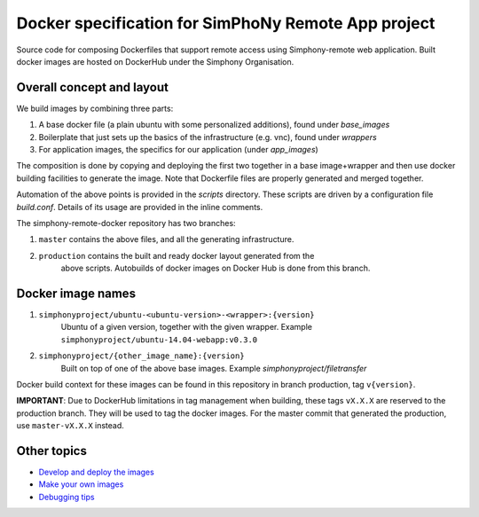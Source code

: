 Docker specification for SimPhoNy Remote App project
====================================================

Source code for composing Dockerfiles that support remote access using Simphony-remote web
application.  Built docker images are hosted on DockerHub under the Simphony Organisation.

Overall concept and layout
--------------------------

We build images by combining three parts:

1. A base docker file (a plain ubuntu with some personalized additions), found under `base_images`
2. Boilerplate that just sets up the basics of the infrastructure (e.g. vnc), found under `wrappers`
3. For application images, the specifics for our application (under `app_images`)

The composition is done by copying and deploying the first two together in a base image+wrapper
and then use docker building facilities to generate the image. Note that Dockerfile
files are properly generated and merged together.

Automation of the above points is provided in the `scripts` directory.
These scripts are driven by a configuration file `build.conf`. Details of its usage are
provided in the inline comments.

The simphony-remote-docker repository has two branches: 

1. ``master`` contains the above files, and all the generating infrastructure.
2. ``production`` contains the built and ready docker layout generated from the 
    above scripts. Autobuilds of docker images on Docker Hub is 
    done from this branch.

Docker image names
------------------

1. ``simphonyproject/ubuntu-<ubuntu-version>-<wrapper>:{version}``
         Ubuntu of a given version, together with the given wrapper.
         Example ``simphonyproject/ubuntu-14.04-webapp:v0.3.0``

2. ``simphonyproject/{other_image_name}:{version}``
         Built on top of one of the above base images.
         Example `simphonyproject/filetransfer`

Docker build context for these images can be found in this repository in branch production, tag 
``v{version}``.

**IMPORTANT**: Due to DockerHub limitations in tag management when building, 
these tags ``vX.X.X`` are reserved to the production branch. They will be used to
tag the docker images.  For the master commit that generated the production,
use ``master-vX.X.X`` instead.

Other topics
------------

- `Develop and deploy the images <docs/develop_and_deploy.rst>`_
- `Make your own images <docs/make_own.rst>`_
- `Debugging tips <docs/debugging.rst>`_
